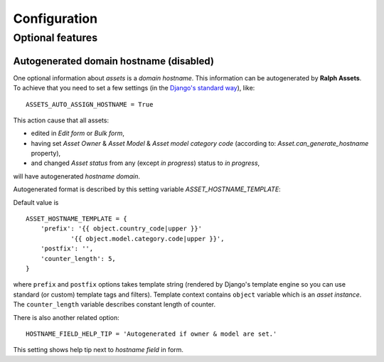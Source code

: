 Configuration
=============

Optional features
-----------------

Autogenerated domain hostname (disabled)
````````````````````````````````````````


One optional information about *assets* is a *domain hostname*.
This information can be autogenerated by **Ralph Assets**.
To achieve that you need to set a few settings (in the `Django's standard way <https://docs.djangoproject.com/en/dev/topics/settings/>`_), like::

    ASSETS_AUTO_ASSIGN_HOSTNAME = True

This action cause that all assets:

- edited in *Edit form* or *Bulk form*,
- having set *Asset Owner* & *Asset Model* & *Asset model category code* (according to: *Asset.can_generate_hostname* property),
- and changed *Asset status* from any (except *in progress*) status to *in progress*,


will have autogenerated *hostname domain*.

Autogenerated format is described by this setting variable *ASSET_HOSTNAME_TEMPLATE*:

Default value is

::

    ASSET_HOSTNAME_TEMPLATE = {
        'prefix': '{{ object.country_code|upper }}'
                '{{ object.model.category.code|upper }}',
        'postfix': '',
        'counter_length': 5,
    }

where ``prefix`` and ``postfix`` options takes template string (rendered by
Django's template engine so you can use standard (or custom) template tags and
filters). Template context contains ``object`` variable which is an *asset
instance*. The ``counter_length`` variable describes constant length of counter.

There is also another related option::

    HOSTNAME_FIELD_HELP_TIP = 'Autogenerated if owner & model are set.'

This setting shows help tip next to *hostname field* in form.
